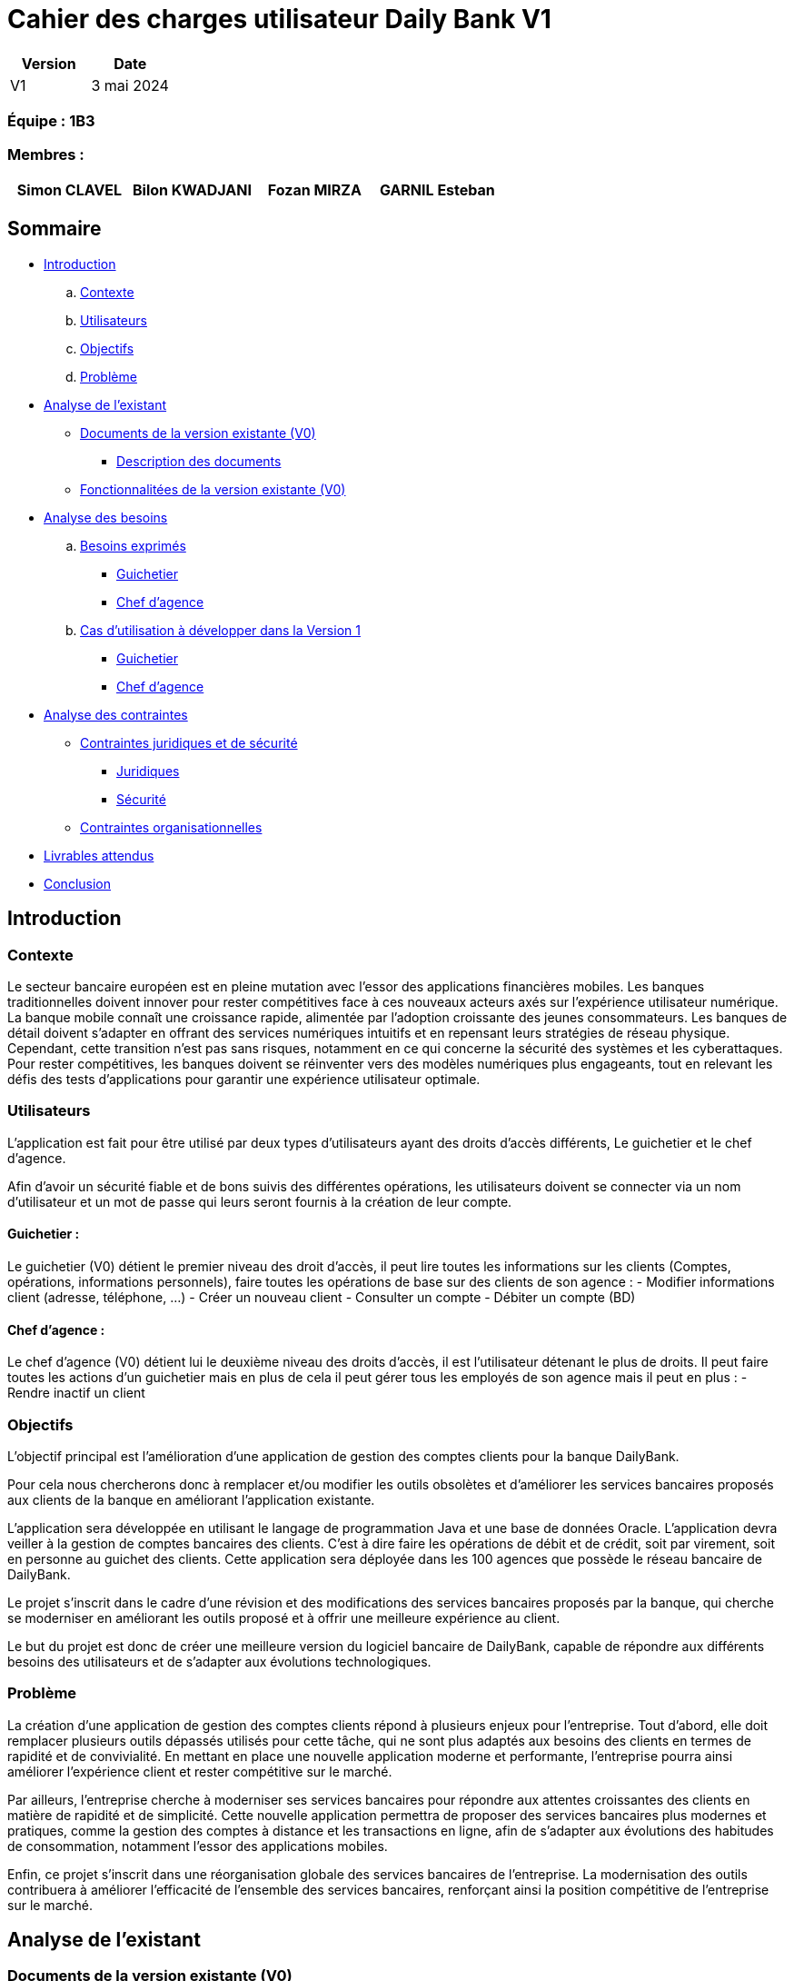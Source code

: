 = Cahier des charges utilisateur Daily Bank V1

[cols="1,1", options="header"]
|===
| Version | Date

| V1 | 3 mai 2024 
|===

=== Équipe : 1B3

=== Membres :
[cols="1,1,1,1", options="header"]
|===

|Simon CLAVEL | Bilon KWADJANI |Fozan MIRZA |GARNIL Esteban 

|===

== Sommaire 

- <<introduction,Introduction>>

  .. <<contexte,Contexte>>
  .. <<utilisateurs,Utilisateurs>>
  .. <<objectifs,Objectifs>>
  .. <<probleme,Problème>>


- <<analyse-existant,Analyse de l'existant>>

  * <<documents-version-existante,Documents de la version existante (V0)>>

    ** <<description-documents,Description des documents>>

  * <<foncts-version-existante,Fonctionnalitées de la version existante (V0)>>
   
   
- <<analyse-des-besoins,Analyse des besoins>>

	.. <<besoins,Besoins exprimés>>

  		*** <<guichetier-besoins,Guichetier>>
  		*** <<chef-agence-besoins,Chef d'agence>>

  .. <<cas-utilisation,Cas d'utilisation à développer dans la Version 1>>
  
      *** <<guichetierV1,Guichetier>>
      *** <<chef-agenceV1,Chef d'agence>>

- <<analyse-des-contraintes,Analyse des contraintes>>

 ** <<contraintes-juridiques-securite,Contraintes juridiques et de sécurité>>
    *** <<contraintes-juridiques,Juridiques>>
    *** <<contraintes-juridiques,Sécurité>>

 ** <<contraintes-organisationnelles,Contraintes organisationnelles>>
- <<livrables,Livrables attendus>>

- <<conclusion,Conclusion>>

[[introduction]]
== Introduction

[[contexte]]
=== Contexte

Le secteur bancaire européen est en pleine mutation avec l'essor des applications financières mobiles. Les banques traditionnelles doivent innover pour rester compétitives face à ces nouveaux acteurs axés sur l'expérience utilisateur numérique. La banque mobile connaît une croissance rapide, alimentée par l'adoption croissante des jeunes consommateurs. Les banques de détail doivent s'adapter en offrant des services numériques intuitifs et en repensant leurs stratégies de réseau physique. Cependant, cette transition n'est pas sans risques, notamment en ce qui concerne la sécurité des systèmes et les cyberattaques. Pour rester compétitives, les banques doivent se réinventer vers des modèles numériques plus engageants, tout en relevant les défis des tests d'applications pour garantir une expérience utilisateur optimale. 


[[utilisateurs]]
=== Utilisateurs

L'application est fait pour être utilisé par deux types d'utilisateurs ayant des droits d'accès différents, Le guichetier et le chef d'agence.
          
Afin d’avoir un sécurité fiable et de bons suivis des différentes opérations, les utilisateurs doivent se connecter via un nom d'utilisateur et un mot de passe qui leurs seront fournis à la  création de leur compte.

==== Guichetier :

Le guichetier (V0) détient le premier niveau des droit d'accès, il peut lire toutes les informations sur les clients (Comptes, opérations, informations personnels), faire toutes les opérations de base sur des clients de son agence : 
          - Modifier informations client (adresse, téléphone, …)
      - Créer un nouveau client
      - Consulter un compte
      - Débiter un compte (BD)

==== Chef d'agence :

Le chef d'agence (V0) détient lui le deuxième niveau des droits d'accès, il est l'utilisateur détenant le plus de droits. 
Il peut faire toutes les actions d'un guichetier mais en plus de cela il peut gérer tous les employés de son agence mais il peut en plus :
- Rendre inactif un client
[[objectifs]]
=== Objectifs

L'objectif principal est l'amélioration d'une application de gestion des comptes clients pour la banque DailyBank. 

Pour cela nous chercherons donc à remplacer et/ou modifier les outils obsolètes et d’améliorer les services bancaires proposés aux clients de la banque en améliorant l’application existante. 

L'application sera développée en utilisant le langage de programmation Java et une base de données Oracle. 
      L’application devra veiller à la gestion de comptes bancaires des clients. C’est à dire faire les opérations de débit et de crédit, soit par virement, soit en personne au guichet des clients. Cette application sera déployée dans les 100 agences que possède le réseau bancaire de DailyBank. 

Le projet s'inscrit dans le cadre d'une révision et des modifications des services bancaires proposés par la banque, qui cherche se moderniser en améliorant les outils proposé et à offrir une meilleure expérience au client.

Le but du projet est donc de créer une meilleure version du logiciel bancaire de DailyBank, capable de répondre aux différents besoins des utilisateurs et de s'adapter aux évolutions technologiques.
      
[[probleme]]
=== Problème

La création d'une application de gestion des comptes clients répond à plusieurs enjeux pour l'entreprise. Tout d'abord, elle doit remplacer plusieurs outils dépassés utilisés pour cette tâche, qui ne sont plus adaptés aux besoins des clients en termes de rapidité et de convivialité. En mettant en place une nouvelle application moderne et performante, l'entreprise pourra ainsi améliorer l'expérience client et rester compétitive sur le marché.
      
Par ailleurs, l'entreprise cherche à moderniser ses services bancaires pour répondre aux attentes croissantes des clients en matière de rapidité et de simplicité. Cette nouvelle application permettra de proposer des services bancaires plus modernes et pratiques, comme la gestion des comptes à distance et les transactions en ligne, afin de s'adapter aux évolutions des habitudes de consommation, notamment l'essor des applications mobiles.

Enfin, ce projet s'inscrit dans une réorganisation globale des services bancaires de l'entreprise. La modernisation des outils contribuera à améliorer l'efficacité de l'ensemble des services bancaires, renforçant ainsi la position compétitive de l'entreprise sur le marché.

      
[[analyse-existant]]
== Analyse de l'existant

[[documents-version-existante]]
=== Documents de la version existante (V0)

[[description-documents]]
==== Description des documents

[[foncts-version-existante]]
image::..\Image\uc-initial-v0.svg[alt=UseCase V0]
=== Fonctionnalitées de la version existante (V0)

La version actuelle (V0) du logiciel bancaire permet aux guichetiers de modifier les informations des clients (adresse, téléphone, etc.), de créer un nouveau client, de consulter un compte et de débiter un compte. 
Les chefs d'agence peuvent quand à eux rendre inactif un client.


[[analyse-des-besoins]]
== Analyse des besoins

[[besoins]]
=== Besoins exprimés

[[guichetier-besoins]]
==== Guichetier :

- Permettre aux guichetiers de créer un nouveau compte client.
- Permettre aux guichetiers de créditer ou débiter un compte client.
- Permettre aux guichetiers d'effectuer des virements de compte à compte.
- Permettre aux guichetiers de clôturer un compte client.

[[chef-agence-besoins]]
==== Chef d'Agence :

- Permettre aux chefs d'agence de gérer les employés de son agence (créer, lire, mettre à jour, supprimer des comptes employés).

[[cas-utilisation]]
=== Cas d'utilisation à développer dans la Version 1 :

Nous ne priorisons aucune de ces tâches car à nos yeux elles sont parfaitement réalisable dans le temps impartis.

[[guichetierV1]]
==== Guichetier :
      
      Tous ces cas d'utilisation sont possible si le guichetier s'est authentifié avec son login et son mot de passe. 

- Créditer un compte (Java et BD avec procédure stockée) : le guichetier peut effectuer des opérations de crédit sur le compte d'un client. Pour cela le montant crédité doit être supérieur à 0 et le compte client à qui appartient le compte ne doit pas être désactivé.

- Créer un compte : le guichetier peut créer un nouveau compte pour un client existant en générant un nouveau numéro de compte unique. Pour cela le compte du client ne doit pas être désactivé.

- Effectuer un virement de compte à compte : le guichetier peut transférer de l'argent d'un compte à un autre en utilisant le numéro de compte du destinataire et le montant à transférer. Les comptes doivent appartenir à des clients de la DailyBank. Le montant transféré devra être supérieur à 0. Le solde après le transfert du compte source ne dois pas être inférieur au découvert autorisé du client et les comptes clients qui reçoivent le virement ne doivent pas être désactivés ou bien clôturés.

- Clôturer un compte : le guichetier peut clôturer le compte bancaire d'un client si nécessaire.

[[chef-agenceV1]]
==== Chef d'Agence :

      Tous ces cas d'utilisation sont possible si le chef d'agence s'est authentifié avec son login et son mot de passe. 

- Gérer (faire le "CRUD") les employés (guichetier et chef d'agence) : le chef d'agence peut créer, lire, mettre à jour et supprimer les informations des employés de son agence. 


[[analyse-des-contraintes]]
== Analyse des contraintes

[[contraintes-juridiques-securite]]
=== Contraintes juridiques et de sécurité

[[contraintes-juridiques]]
==== Contraintes juridiques :

	-*Conformité réglementaire dans le secteur bancaire* : Cette section englobe les normes relatives à la lutte contre le blanchiment d'argent et la prévention de la fraude. Ainsi, l'application DailyBank doit être en mesure d'identifier et de contrecarrer les activités suspectes conformément aux réglementations bancaires en vigueur.
	-*Protection de la vie privée des utilisateurs* : Cette partie traite des législations concernant la protection des données personnelles, telles que le RGPD en Europe. Pour se conformer à ces réglementations, l'application doit obtenir le consentement explicite des utilisateurs avant de collecter leurs données, tout en assurant la sécurité des informations stockées.
      

[[contraintes-securite]]
==== Contraintes de sécurité :

	-*Authentification et contrôle d'accès* : L'application de DailyBank doit instaurer un système d'authentification et de contrôle d'accès robuste pour tous les utilisateurs, qu'il s'agisse des employés de guichet ou des directeurs d'agence. Chaque utilisateur doit posséder des identifiants uniques, accompagnés d'un mot de passe, pour accéder à l'application. Les niveaux d'accès doivent être définis en fonction des rôles et des responsabilités de chaque individu, garantissant ainsi la sécurité et la confidentialité des données.
	-*Sécurité des transactions et conservation des données* : Cette étape englobe la mise en place de mesures de sécurité pour sécuriser les transactions en ligne et préserver la confidentialité des informations. Elle inclut également le respect des exigences légales en matière d'archivage et de conservation des données imposées par les réglementations bancaires, obligeant ainsi à conserver les données de manière sûre et fiable.
      -*Protection contre les attaques par injection* : L'application doit intégrer des mécanismes de défense contre les attaques par injection, telles que les injections SQL ou les injections de scripts. À cette fin, toutes les entrées fournies par l'utilisateur doivent subir une validation rigoureuse, un filtrage adéquat et un échappement afin de prévenir l'exécution de code malveillant ou l'accès non autorisé aux données.
      -*Gestion des erreurs et des exceptions* : L'application doit être conçue pour gérer les erreurs et les exceptions de manière sécurisée. Les messages d'erreur générés par l'application ne doivent pas divulguer d'informations sensibles ni fournir de pistes sur la structure interne du système. Des mécanismes adéquats doivent être mis en place pour enregistrer et suivre les erreurs, facilitant ainsi leur analyse et leur résolution ultérieure.
      

[[contraintes-organisationnelles]]
=== Contraintes organisationnelles

- Le développement de la solution doit respecté les délais fixés dans le gantt.
- Les livrables seront sur github.
- Le moyen de communication priviligié est Instagram.
- Livraison V1 : semaine 18
- Livraison V2 : semaine 19

[[livrables]]
=== Livrables attendus

Les livrables du projet sont :

* Pour la partie Gestion de projet : 
** Un GANTT de la planification des taches lors du projet
** Un CDCU (Cahier Des Charges Utilisateurs)


[[conclusion]]
== Conclusion

En conclusion,la banque DailyBank souhaitant développer une application permettant la gestion des comptes clients en modernisant et en améliorant plusieurs outils qui sont aujourd’hui obsolètes. Ce projet a donc pour objectif d'améliorer l'application de gestion des comptes clients de la banque et de moderniser les services bancaires proposés aux clients. La nouvelle version de l'application devra répondre aux <<besoins,besoins exprimés>>. En répondant à ces besoins, la banque DailyBank pourra améliorer l'expérience client.
